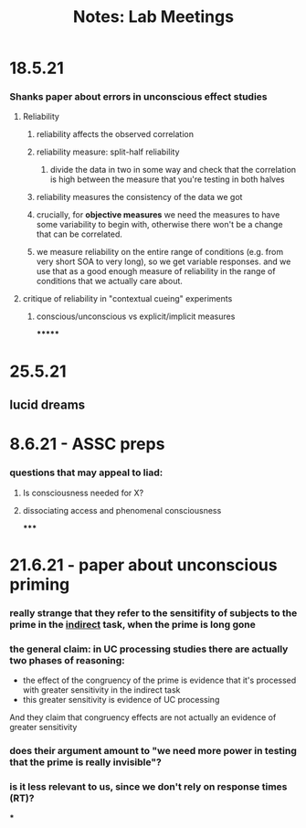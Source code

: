 :PROPERTIES:
:ID:       20210627T195301.723323
:END:
#+TITLE: Notes: Lab Meetings

* 18.5.21
*** Shanks paper about errors in unconscious effect studies
***** Reliability
******* reliability affects the observed correlation
******* reliability measure: split-half reliability
********* divide the data in two in some way and check that the correlation is high between the measure that you're testing in both halves
******* reliability measures the consistency of the data we got
******* crucially, for *objective measures* we need the measures to have some variability to begin with, otherwise there won't be a change that can be correlated.
******* we measure reliability on the entire range of conditions (e.g. from very short SOA to very long), so we get variable responses. and we use that as a good enough measure of reliability in the range of conditions that we actually care about.
***** critique of reliability in "contextual cueing" experiments
******* conscious/unconscious vs explicit/implicit measures

*******

* 25.5.21
** lucid dreams
* 8.6.21 - ASSC preps
*** questions that may appeal to liad:
***** Is consciousness needed for X?
***** dissociating access and phenomenal consciousness
:PROPERTIES:
:ID:       20210608T171046.401239
:END:

*****

* 21.6.21 - paper about unconscious priming
*** really strange that they refer to the sensitifity of subjects to the prime in the _indirect_ task, when the prime is long gone
*** the general claim: in UC processing studies there are actually two phases of reasoning:

      - the effect of the congruency of the prime is evidence that it's processed with greater sensitivity in the indirect task
      - this greater sensitivity is evidence of UC processing
      And they claim that congruency effects are not actually an evidence of greater sensitivity

*** does their argument amount to "we need more power in testing that the prime is really invisible"?
*** is it less relevant to us, since we don't rely on response times (RT)?

***

